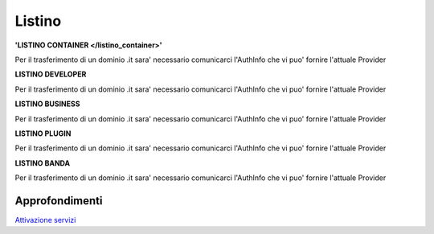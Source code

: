--------
Listino
--------

**'LISTINO CONTAINER </listino_container>'**

Per il trasferimento di un dominio .it sara' necessario comunicarci l'AuthInfo che vi puo' fornire l'attuale Provider

**LISTINO DEVELOPER**

Per il trasferimento di un dominio .it sara' necessario comunicarci l'AuthInfo che vi puo' fornire l'attuale Provider

**LISTINO BUSINESS**

Per il trasferimento di un dominio .it sara' necessario comunicarci l'AuthInfo che vi puo' fornire l'attuale Provider

**LISTINO PLUGIN**

Per il trasferimento di un dominio .it sara' necessario comunicarci l'AuthInfo che vi puo' fornire l'attuale Provider

**LISTINO BANDA**

Per il trasferimento di un dominio .it sara' necessario comunicarci l'AuthInfo che vi puo' fornire l'attuale Provider

Approfondimenti
*****************

`Attivazione servizi </attivazione_servizi>`_
